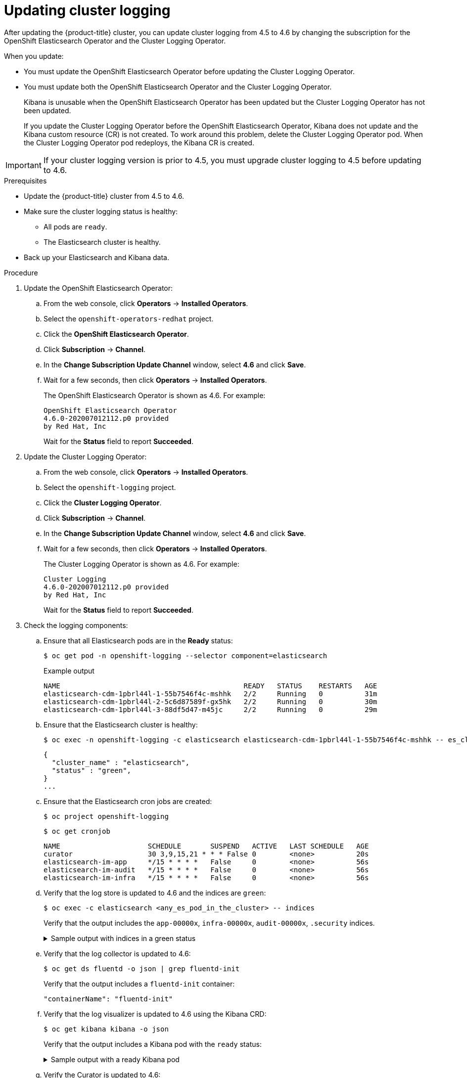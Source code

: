 // Module included in the following assemblies:
//
// * logging/cluster-logging-upgrading.adoc

[id="cluster-logging-updating-logging_{context}"]
= Updating cluster logging

After updating the {product-title} cluster, you can update cluster logging from 4.5 to 4.6 by changing the subscription for the OpenShift Elasticsearch Operator and the Cluster Logging Operator.

When you update:

* You must update the OpenShift Elasticsearch Operator before updating the Cluster Logging Operator.
* You must update both the OpenShift Elasticsearch Operator and the Cluster Logging Operator.
+
Kibana is unusable when the OpenShift Elasticsearch Operator has been updated but the Cluster Logging Operator has not been updated.
+
If you update the Cluster Logging Operator before the OpenShift Elasticsearch Operator, Kibana does not update and the Kibana custom resource (CR) is not created. To work around this problem, delete the Cluster Logging Operator pod. When the Cluster Logging Operator pod redeploys, the Kibana CR is created.

[IMPORTANT]
====
If your cluster logging version is prior to 4.5, you must upgrade cluster logging to 4.5 before updating to 4.6.
====

.Prerequisites

* Update the {product-title} cluster from 4.5 to 4.6.

* Make sure the cluster logging status is healthy:
+
** All pods are `ready`.
** The Elasticsearch cluster is healthy.

* Back up your Elasticsearch and Kibana data.

.Procedure

. Update the OpenShift Elasticsearch Operator:

.. From the web console, click *Operators* -> *Installed Operators*.

.. Select the `openshift-operators-redhat` project.

.. Click the *OpenShift Elasticsearch Operator*.

.. Click *Subscription* -> *Channel*.

.. In the *Change Subscription Update Channel* window, select *4.6* and click *Save*.

.. Wait for a few seconds, then click *Operators* -> *Installed Operators*.
+
The OpenShift Elasticsearch Operator is shown as 4.6. For example:
+
[source,terminal]
----
OpenShift Elasticsearch Operator
4.6.0-202007012112.p0 provided
by Red Hat, Inc
----
+
Wait for the *Status* field to report *Succeeded*.

. Update the Cluster Logging Operator:

.. From the web console, click *Operators* -> *Installed Operators*.

.. Select the `openshift-logging` project.

.. Click the *Cluster Logging Operator*.

.. Click *Subscription* -> *Channel*.

.. In the *Change Subscription Update Channel* window, select *4.6* and click *Save*.

.. Wait for a few seconds, then click *Operators* -> *Installed Operators*.
+
The Cluster Logging Operator is shown as 4.6. For example:
+
[source,terminal]
----
Cluster Logging
4.6.0-202007012112.p0 provided
by Red Hat, Inc
----
+
Wait for the *Status* field to report *Succeeded*.

. Check the logging components:

.. Ensure that all Elasticsearch pods are in the *Ready* status:
+
[source,terminal]
----
$ oc get pod -n openshift-logging --selector component=elasticsearch
----
+
.Example output
[source,terminal]
----
NAME                                            READY   STATUS    RESTARTS   AGE
elasticsearch-cdm-1pbrl44l-1-55b7546f4c-mshhk   2/2     Running   0          31m
elasticsearch-cdm-1pbrl44l-2-5c6d87589f-gx5hk   2/2     Running   0          30m
elasticsearch-cdm-1pbrl44l-3-88df5d47-m45jc     2/2     Running   0          29m
----
+
.. Ensure that the Elasticsearch cluster is healthy:
+
[source,terminal]
----
$ oc exec -n openshift-logging -c elasticsearch elasticsearch-cdm-1pbrl44l-1-55b7546f4c-mshhk -- es_cluster_health
----
+
[source,json]
----
{
  "cluster_name" : "elasticsearch",
  "status" : "green",
}
...
----

.. Ensure that the Elasticsearch cron jobs are created:
+
[source,terminal]
----
$ oc project openshift-logging
----
+
[source,terminal]
----
$ oc get cronjob
----
+
[source,terminal]
----
NAME                     SCHEDULE       SUSPEND   ACTIVE   LAST SCHEDULE   AGE
curator                  30 3,9,15,21 * * * False 0        <none>          20s
elasticsearch-im-app     */15 * * * *   False     0        <none>          56s
elasticsearch-im-audit   */15 * * * *   False     0        <none>          56s
elasticsearch-im-infra   */15 * * * *   False     0        <none>          56s
----

.. Verify that the log store is updated to 4.6 and the indices are `green`:
+
[source,terminal]
----
$ oc exec -c elasticsearch <any_es_pod_in_the_cluster> -- indices
----
+
Verify that the output includes the `app-00000x`, `infra-00000x`, `audit-00000x`, `.security` indices.
+
.Sample output with indices in a green status
[%collapsible]
====
[source,terminal]
----
Tue Jun 30 14:30:54 UTC 2020
health status index                                                                 uuid                   pri rep docs.count docs.deleted store.size pri.store.size
green  open   infra-000008                                                          bnBvUFEXTWi92z3zWAzieQ   3 1       222195            0        289            144
green  open   infra-000004                                                          rtDSzoqsSl6saisSK7Au1Q   3 1       226717            0        297            148
green  open   infra-000012                                                          RSf_kUwDSR2xEuKRZMPqZQ   3 1       227623            0        295            147
green  open   .kibana_7                                                             1SJdCqlZTPWlIAaOUd78yg   1 1            4            0          0              0
green  open   infra-000010                                                          iXwL3bnqTuGEABbUDa6OVw   3 1       248368            0        317            158
green  open   infra-000009                                                          YN9EsULWSNaxWeeNvOs0RA   3 1       258799            0        337            168
green  open   infra-000014                                                          YP0U6R7FQ_GVQVQZ6Yh9Ig   3 1       223788            0        292            146
green  open   infra-000015                                                          JRBbAbEmSMqK5X40df9HbQ   3 1       224371            0        291            145
green  open   .orphaned.2020.06.30                                                  n_xQC2dWQzConkvQqei3YA   3 1            9            0          0              0
green  open   infra-000007                                                          llkkAVSzSOmosWTSAJM_hg   3 1       228584            0        296            148
green  open   infra-000005                                                          d9BoGQdiQASsS3BBFm2iRA   3 1       227987            0        297            148
green  open   infra-000003                                                          1-goREK1QUKlQPAIVkWVaQ   3 1       226719            0        295            147
green  open   .security                                                             zeT65uOuRTKZMjg_bbUc1g   1 1            5            0          0              0
green  open   .kibana-377444158_kubeadmin                                           wvMhDwJkR-mRZQO84K0gUQ   3 1            1            0          0              0
green  open   infra-000006                                                          5H-KBSXGQKiO7hdapDE23g   3 1       226676            0        295            147
green  open   infra-000001                                                          eH53BQ-bSxSWR5xYZB6lVg   3 1       341800            0        443            220
green  open   .kibana-6                                                             RVp7TemSSemGJcsSUmuf3A   1 1            4            0          0              0
green  open   infra-000011                                                          J7XWBauWSTe0jnzX02fU6A   3 1       226100            0        293            146
green  open   app-000001                                                            axSAFfONQDmKwatkjPXdtw   3 1       103186            0        126             57
green  open   infra-000016                                                          m9c1iRLtStWSF1GopaRyCg   3 1        13685            0         19              9
green  open   infra-000002                                                          Hz6WvINtTvKcQzw-ewmbYg   3 1       228994            0        296            148
green  open   infra-000013                                                          KR9mMFUpQl-jraYtanyIGw   3 1       228166            0        298            148
green  open   audit-000001                                                          eERqLdLmQOiQDFES1LBATQ   3 1            0            0          0              0
----
====

.. Verify that the log collector is updated to 4.6:
+
[source,terminal]
----
$ oc get ds fluentd -o json | grep fluentd-init
----
+
Verify that the output includes a `fluentd-init` container:
+
[source,terminal]
----
"containerName": "fluentd-init"
----

.. Verify that the log visualizer is updated to 4.6 using the Kibana CRD:
+
[source,terminal]
----
$ oc get kibana kibana -o json
----
+
Verify that the output includes a Kibana pod with the `ready` status:
+
.Sample output with a ready Kibana pod
[%collapsible]
====
[source,json]
----
[
{
"clusterCondition": {
"kibana-5fdd766ffd-nb2jj": [
{
"lastTransitionTime": "2020-06-30T14:11:07Z",
"reason": "ContainerCreating",
"status": "True",
"type": ""
},
{
"lastTransitionTime": "2020-06-30T14:11:07Z",
"reason": "ContainerCreating",
"status": "True",
"type": ""
}
]
},
"deployment": "kibana",
"pods": {
"failed": [],
"notReady": []
"ready": []
},
"replicaSets": [
"kibana-5fdd766ffd"
],
"replicas": 1
}
]
----
====

.. Verify the Curator is updated to 4.6:
+
[source,terminal]
----
$ oc get cronjob -o name
----
+
[source,terminal]
----
cronjob.batch/curator
cronjob.batch/elasticsearch-im-app
cronjob.batch/elasticsearch-im-audit
cronjob.batch/elasticsearch-im-infra
----
+
Verify that the output includes the `elasticsearch-im-*` indices.

.Post-update tasks

If you use the Log Forwarding API to forward logs, after the OpenShift Elasticsearch Operator and Cluster Logging Operator are fully updated to 4.6, you must replace your `LogForwarding` custom resource (CR) with a `ClusterLogForwarder` CR.
